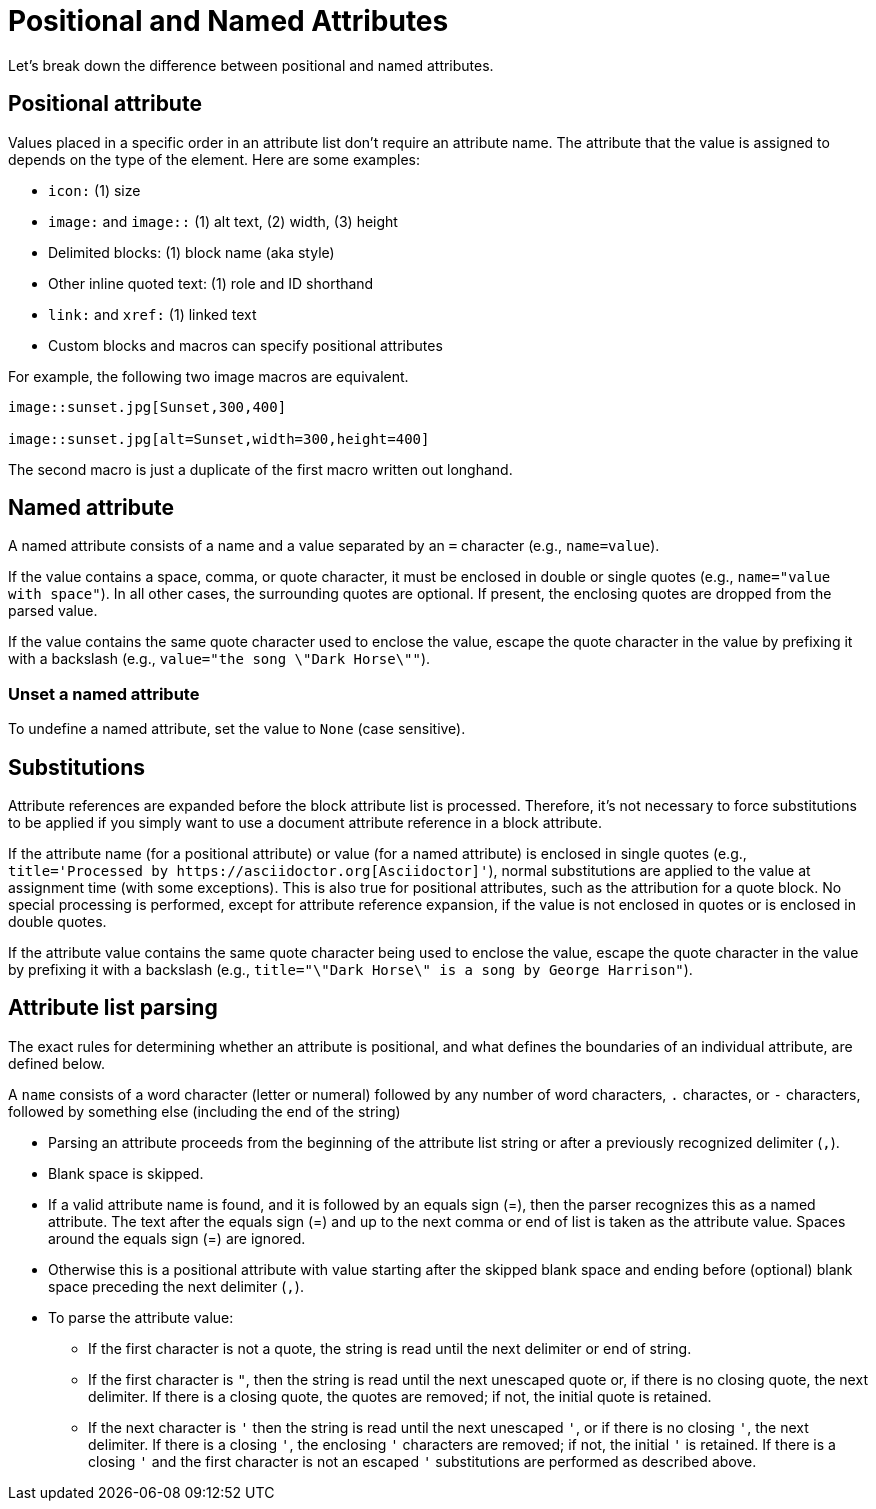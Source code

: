 = Positional and Named Attributes

Let's break down the difference between positional and named attributes.

[#positional]
== Positional attribute

// tag::pos[]
Values placed in a specific order in an attribute list don't require an attribute name.
The attribute that the value is assigned to depends on the type of the element.
Here are some examples:

* `icon:` (1) size
* `image:` and `image::` (1) alt text, (2) width, (3) height
* Delimited blocks: (1) block name (aka style)
* Other inline quoted text: (1) role and ID shorthand
* `link:` and `xref:` (1) linked text
* Custom blocks and macros can specify positional attributes

For example, the following two image macros are equivalent.

[source]
----
image::sunset.jpg[Sunset,300,400]

image::sunset.jpg[alt=Sunset,width=300,height=400]
----

The second macro is just a duplicate of the first macro written out longhand.
// end::pos[]

[#named]
== Named attribute

// tag::name[]
A named attribute consists of a name and a value separated by an `=` character (e.g., `name=value`).

If the value contains a space, comma, or quote character, it must be enclosed in double or single quotes (e.g., `name="value with space"`).
In all other cases, the surrounding quotes are optional.
If present, the enclosing quotes are dropped from the parsed value.

If the value contains the same quote character used to enclose the value, escape the quote character in the value by prefixing it with a backslash (e.g., `value="the song \"Dark Horse\""`).

[#unset]
=== Unset a named attribute

To undefine a named attribute, set the value to `None` (case sensitive).
// end::name[]

== Substitutions

// tag::subs[]
Attribute references are expanded before the block attribute list is processed.
Therefore, it's not necessary to force substitutions to be applied if you simply want to use a document attribute reference in a block attribute.

If the attribute name (for a positional attribute) or value (for a named attribute) is enclosed in single quotes (e.g., `+title='Processed by https://asciidoctor.org[Asciidoctor]'+`), normal substitutions are applied to the value at assignment time (with some exceptions).
This is also true for positional attributes, such as the attribution for a quote block.
No special processing is performed, except for attribute reference expansion, if the value is not enclosed in quotes or is enclosed in double quotes.

If the attribute value contains the same quote character being used to enclose the value, escape the quote character in the value by prefixing it with a backslash (e.g., `title="\"Dark Horse\" is a song by George Harrison"`).
// end::subs[]

== Attribute list parsing

The exact rules for determining whether an attribute is positional, and what defines the boundaries of an individual attribute, are defined below.

A `name` consists of a word character (letter or numeral) followed by any number of word characters, `.` charactes, or `-` characters, followed by something else (including the end of the string)

* Parsing an attribute proceeds from the beginning of the attribute list string or after a previously recognized delimiter (`,`).
* Blank space is skipped.
* If a valid attribute name is found, and it is followed by an equals sign (=), then the parser recognizes this as a named attribute.
The text after the equals sign (=) and up to the next comma or end of list is taken as the attribute value.
Spaces around the equals sign (=) are ignored.
* Otherwise this is a positional attribute with value starting after the skipped blank space and ending before (optional) blank space preceding the next delimiter (`,`).
* To parse the attribute value:
** If the first character is not a quote, the string is read until the next delimiter or end of string.
** If the first character is `"`, then the string is read until the next unescaped quote or, if there is no closing quote, the next delimiter.
If there is a closing quote, the quotes are removed; if not, the initial quote is retained.
** If the next character is `'` then the string is read until the next unescaped `'`, or if there is no closing `'`, the next delimiter.
If there is a closing `'`, the enclosing `'` characters are removed; if not, the initial `'` is retained.
If there is a closing `'` and the first character is not an escaped `'` substitutions are performed as described above.
